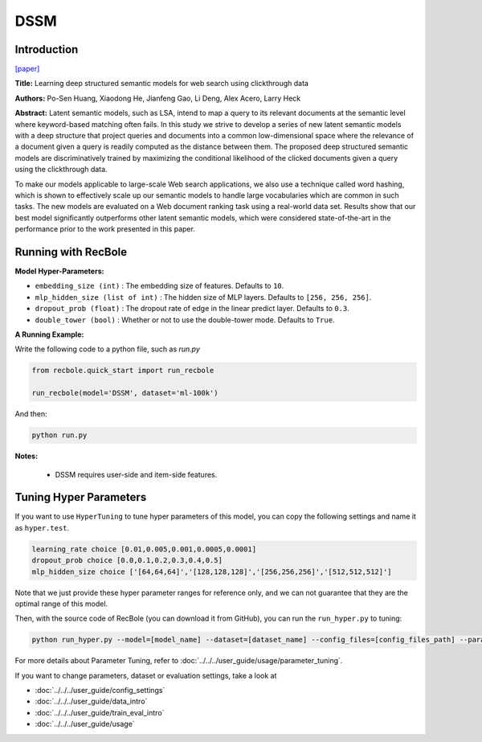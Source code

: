 DSSM
===========

Introduction
---------------------

`[paper] <https://dl.acm.org/doi/10.1145/2505515.2505665>`_

**Title:** Learning deep structured semantic models for web search using clickthrough data

**Authors:** Po-Sen Huang, Xiaodong He, Jianfeng Gao, Li Deng, Alex Acero, Larry Heck

**Abstract:** Latent semantic models, such as LSA, intend to map a query to its relevant documents at the semantic level where keyword-based matching often fails. In this study we strive to develop a series of new latent semantic models with a deep structure that project queries and documents into a common low-dimensional space where the relevance of a document given a query is readily computed as the distance between them. The proposed deep structured semantic models are discriminatively trained by maximizing the conditional likelihood of the clicked documents given a query using the clickthrough data.

To make our models applicable to large-scale Web search applications, we also use a technique called word hashing, which is shown to effectively scale up our semantic models to handle large vocabularies which are common in such tasks. The new models are evaluated on a Web document ranking task using a real-world data set. Results show that our best model significantly outperforms other latent semantic models, which were considered state-of-the-art in the performance prior to the work presented in this paper.

.. image:: ../../../asset/dssm.png
    :width: 600
    :align: center

Running with RecBole
-------------------------

**Model Hyper-Parameters:**

- ``embedding_size (int)`` : The embedding size of features. Defaults to ``10``.
- ``mlp_hidden_size (list of int)`` : The hidden size of MLP layers. Defaults to ``[256, 256, 256]``.
- ``dropout_prob (float)`` : The dropout rate of edge in the linear predict layer. Defaults to ``0.3``.
- ``double_tower (bool)`` : Whether or not to use the double-tower mode. Defaults to ``True``.


**A Running Example:**

Write the following code to a python file, such as `run.py`

.. code:: python

   from recbole.quick_start import run_recbole

   run_recbole(model='DSSM', dataset='ml-100k')

And then:

.. code:: bash

   python run.py

**Notes:**

 - DSSM requires user-side and item-side features.

Tuning Hyper Parameters
-------------------------

If you want to use ``HyperTuning`` to tune hyper parameters of this model, you can copy the following settings and name it as ``hyper.test``.

.. code:: bash

   learning_rate choice [0.01,0.005,0.001,0.0005,0.0001]
   dropout_prob choice [0.0,0.1,0.2,0.3,0.4,0.5]
   mlp_hidden_size choice ['[64,64,64]','[128,128,128]','[256,256,256]','[512,512,512]']

Note that we just provide these hyper parameter ranges for reference only, and we can not guarantee that they are the optimal range of this model.

Then, with the source code of RecBole (you can download it from GitHub), you can run the ``run_hyper.py`` to tuning:

.. code:: bash

	python run_hyper.py --model=[model_name] --dataset=[dataset_name] --config_files=[config_files_path] --params_file=hyper.test

For more details about Parameter Tuning, refer to :doc:`../../../user_guide/usage/parameter_tuning`.


If you want to change parameters, dataset or evaluation settings, take a look at

- :doc:`../../../user_guide/config_settings`
- :doc:`../../../user_guide/data_intro`
- :doc:`../../../user_guide/train_eval_intro`
- :doc:`../../../user_guide/usage`
